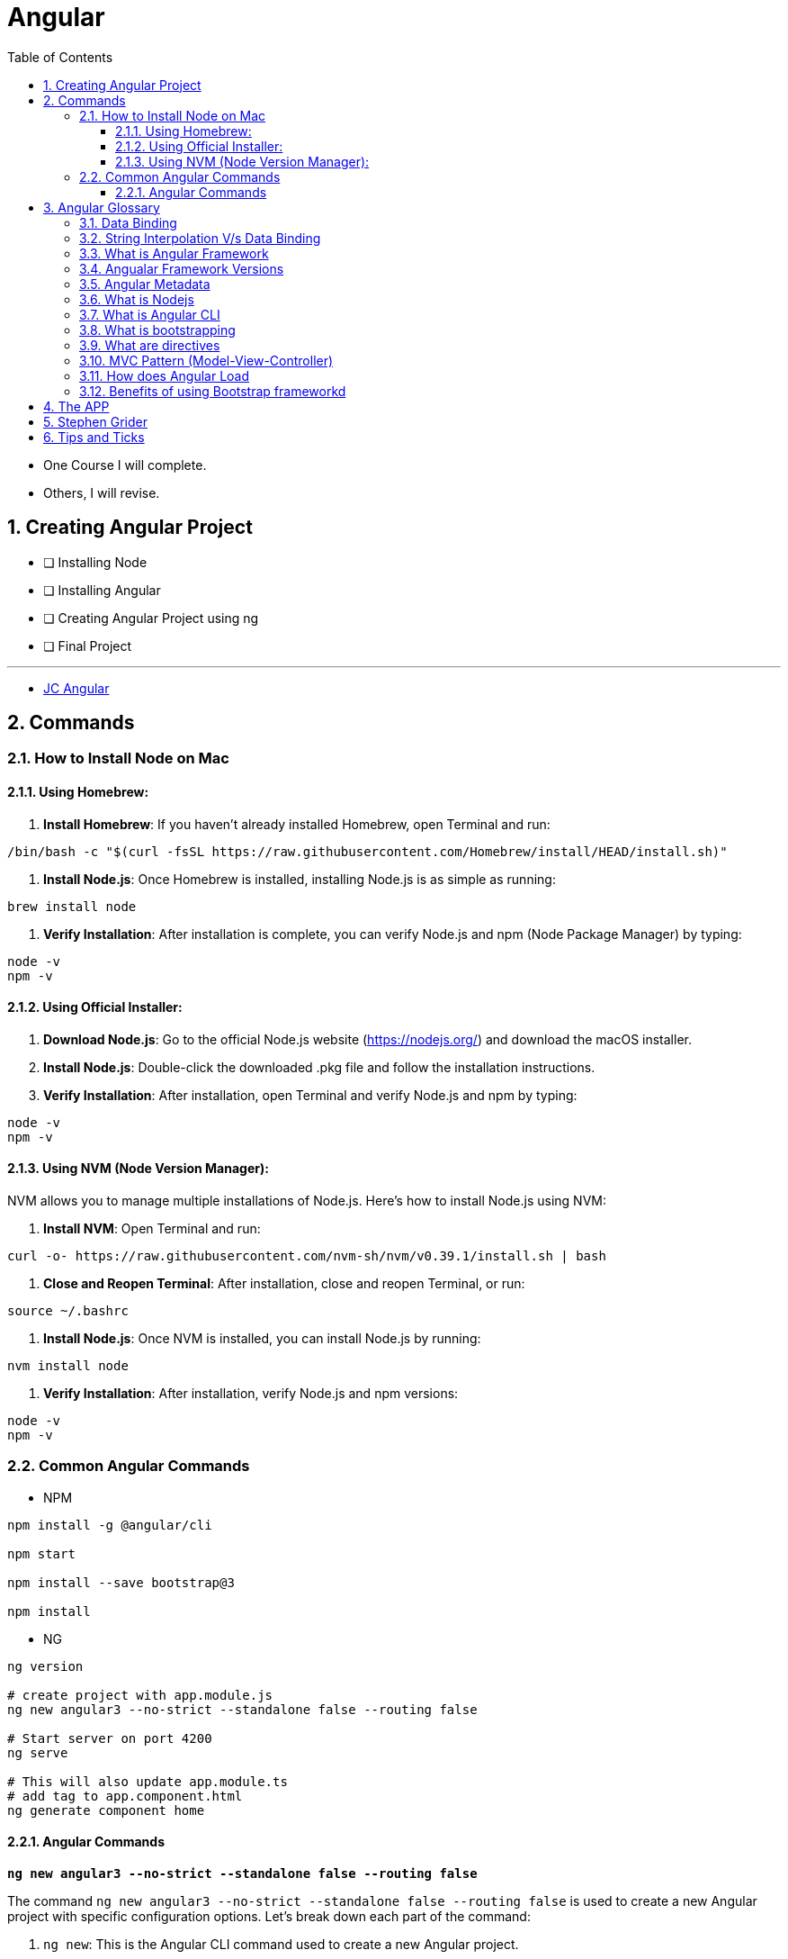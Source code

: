 = Angular
:toc: right
:toclevels: 5
:sectnums:


****
* One Course I will complete.
* Others, I will revise.
****


== Creating Angular Project

* [ ] Installing Node
* [ ] Installing Angular
* [ ] Creating Angular Project using ng
* [ ] Final Project

---

* file:///Users/nareshchaurasia/nc/FullStack-Development-1/angular/JC-Angular.adoc[JC Angular]


== Commands

=== How to Install Node on Mac

==== Using Homebrew:

1. **Install Homebrew**: If you haven't already installed Homebrew, open Terminal and run:
```
/bin/bash -c "$(curl -fsSL https://raw.githubusercontent.com/Homebrew/install/HEAD/install.sh)"
```

2. **Install Node.js**: Once Homebrew is installed, installing Node.js is as simple as running:
```
brew install node
```

3. **Verify Installation**: After installation is complete, you can verify Node.js and npm (Node Package Manager) by typing:
```
node -v
npm -v
```

==== Using Official Installer:

1. **Download Node.js**: Go to the official Node.js website (https://nodejs.org/) and download the macOS installer.

2. **Install Node.js**: Double-click the downloaded .pkg file and follow the installation instructions.

3. **Verify Installation**: After installation, open Terminal and verify Node.js and npm by typing:
```
node -v
npm -v
```

==== Using NVM (Node Version Manager):

NVM allows you to manage multiple installations of Node.js. Here's how to install Node.js using NVM:

1. **Install NVM**: Open Terminal and run:
```
curl -o- https://raw.githubusercontent.com/nvm-sh/nvm/v0.39.1/install.sh | bash
```

2. **Close and Reopen Terminal**: After installation, close and reopen Terminal, or run:
```
source ~/.bashrc
```

3. **Install Node.js**: Once NVM is installed, you can install Node.js by running:
```
nvm install node
```

4. **Verify Installation**: After installation, verify Node.js and npm versions:
```
node -v
npm -v
```

=== Common Angular Commands

* NPM

----
npm install -g @angular/cli

npm start

npm install --save bootstrap@3

npm install
----

* NG

----
ng version

# create project with app.module.js
ng new angular3 --no-strict --standalone false --routing false

# Start server on port 4200
ng serve

# This will also update app.module.ts
# add tag to app.component.html
ng generate component home
----

################################################################################

==== Angular Commands

`*ng new angular3 --no-strict --standalone false --routing false*`

The command `ng new angular3 --no-strict --standalone false --routing false` is used to create a new Angular project with specific configuration options. Let's break down each part of the command:

1. `ng new`: This is the Angular CLI command used to create a new Angular project.

2. `angular3`: This is the name of the project. Replace `angular3` with the desired name of your Angular project.

3. `--no-strict`: This option disables strict mode in TypeScript for the newly created project. In strict mode, TypeScript applies stricter type checking rules, which can help catch more errors at compile-time. By using `--no-strict`, you are opting out of strict mode.

4. `--standalone false`: This option configures the project to not use a standalone CSS file for styles. By default, Angular CLI creates a standalone CSS file (`styles.css`) where global styles can be added. Setting `--standalone false` means that the project will use component-specific styles instead of a standalone CSS file.

5. `--routing false`: This option disables routing in the newly created project. Angular applications typically use the Angular Router module for managing navigation and routing between different views or components. By setting `--routing false`, you are opting out of using routing in your project. If you do not need routing functionality in your application, this option can help reduce the complexity of the initial project setup.

Overall, the command `ng new angular3 --no-strict --standalone false --routing false` creates a new Angular project named `angular3` with the specified configuration options: disabling strict mode, not using a standalone CSS file for styles, and disabling routing functionality.
Overall, the command `ng new angular3 --no-strict --standalone false --routing false` creates a new Angular project named `angular3` with the specified configuration options: disabling strict mode, not using a standalone CSS file for styles, and disabling routing functionality.


################################################################################


== Angular Glossary

=== Data Binding

image::img/data.png[]

################################################################################

=== String Interpolation V/s Data Binding

.JS and HTML
[source,javascript]
----
import { Component } from '@angular/core';

@Component({
  selector: 'app-servers',
  templateUrl: './servers.component.html',
  styleUrl: './servers.component.css'
})
export class ServersComponent {

  isButtonDisable:boolean = false;
  greet:string = "Hi There. I am from Component";
  textValue:string='';

  fromComponentToHtml(){
      return "fromComponentToHtml Message";
  }

  onButtonClick(){
    this.greet = "Hi There. Button is clicked";
    this.isButtonDisable = !this.isButtonDisable;
  }

  typingInText(e: Event){
    console.log(e);
    this.textValue = (<HTMLInputElement>e.target).value;
  }
}


//---------------------------------

<H1>String Interpolation!!!</H1>
<p>Well Done:: {{ fromComponentToHtml() }}</p>
<p>Eye Opener:: {{ greet }}</p>
<hr/>

<input (input)="typingInText($event)" type="text"/>
<br/>
<label>{{textValue}}</label>

<hr/>
<button [disabled]="isButtonDisable" (click)="onButtonClick()">Click Me</button>
----

################################################################################

=== What is Angular Framework

Angular is a popular open-source front-end web application framework maintained by Google. It is used for building dynamic single-page web applications (SPAs) and provides a comprehensive solution for structuring, building, and deploying web apps.

Here are some key features of Angular:

1. **Component-based architecture**: Angular applications are built using components, which are reusable and encapsulate both the UI and logic of a specific part of the application.

2. **Two-way data binding**: Angular facilitates automatic synchronization of data between the model (business logic) and the view (UI), allowing changes in one to be reflected in the other without the need for manual intervention.

3. **Directives**: Angular comes with a set of built-in directives like ngFor, ngIf, ngSwitch, etc., which extend HTML with additional functionality and allow developers to create dynamic views.

4. **Dependency Injection (DI)**: Angular has a powerful DI system that helps manage dependencies between different components, making the code more modular, reusable, and easier to test.

5. **Routing**: Angular's built-in router allows developers to build single-page applications with multiple views and navigate between them without a full page reload.

6. **HTTP Client**: Angular provides a built-in HTTP client module to make HTTP requests to a server, simplifying the process of fetching and sending data to backend services.

7. **Forms**: Angular offers both template-driven and reactive forms for handling user input and validation in web applications.

8. **Testing**: Angular applications can be easily tested using tools like Jasmine and Karma, which are supported out of the box.

Angular has undergone several major updates since its initial release, with AngularJS being the first version followed by Angular 2, Angular 4, and so forth. The latest version as of my last update is Angular 13, but there might be newer versions since then.


################################################################################

----
import { Component } from '@angular/core';

@Component({
  selector: 'app-example',
  template: '<p>This is an example component with multiple inline styles.</p>',
  styles: ['p { color: blue; }', 'span { font-weight: bold; }']
})
export class ExampleComponent { }
----

=== Angualar Framework Versions

Sure, here's a brief overview of the major releases of Angular:

1. **AngularJS (1.x)**:
- AngularJS, often referred to as Angular 1, was the first version of the Angular framework.
- It introduced concepts like two-way data binding and directives to build dynamic web applications.
- AngularJS was released in 2010 and gained significant popularity in the following years.

2. **Angular 2+**:
- Angular 2 was a complete rewrite of AngularJS and introduced many architectural changes.
- Released in September 2016, Angular 2 brought improved performance, modularity, and features like a component-based architecture.
- Subsequent versions, such as Angular 4, Angular 5, and so on, introduced incremental improvements and features while maintaining backward compatibility.
- Angular 4 was released shortly after Angular 2 and introduced improvements in size reduction and compilation.
- Angular 5 brought improvements in build optimization, HttpClient, and other features.
- Angular 6 introduced the Angular CLI, Angular Elements, and improved tooling.
- Angular 7 focused on performance improvements, CLI prompts, and Angular Material updates.
- Angular 8 introduced features like differential loading, lazy loading of routes, and the Ivy rendering engine (still in preview).
- Angular 9 saw improvements in performance and the introduction of Ivy as the default rendering engine.
- Angular 10 focused on improvements to the Angular CLI, Angular Material, and Ivy.
- Angular 11 introduced features like stricter types and improved component test harnesses.
- Angular 12 brought improvements to the Angular CLI, strict mode by default, and updated dependencies.
- Angular 13 continued the trend of improving developer experience, performance, and tooling.

Each release of Angular brought enhancements, bug fixes, and new features, empowering developers to build robust and scalable web applications. The Angular team has maintained a regular release cadence, providing updates and improvements to the framework.

=== Angular Metadata

In Angular, component metadata is data that defines how a component should be processed, instantiated, and used by the framework. This metadata is typically provided via the `@Component()` decorator, which is applied to a TypeScript class representing the component.

Here are some common properties included in component metadata:

1. **Selector**: Specifies the CSS selector that identifies this component in a template. When the Angular compiler encounters this selector in a template, it knows to render the associated component.

2. **Template/TemplateUrl**: Specifies the inline template or the URL to an external template file for the component. This defines the structure of the component's view.


=== What is Nodejs

In simple terms, Node.js is a runtime environment that allows you to run JavaScript code on the server side. It's built on the Chrome V8 JavaScript engine, which is known for its speed and efficiency.

Node.js enables you to create web servers, build command-line tools, and perform various other server-side tasks using JavaScript. It's particularly popular for building web applications and APIs because it allows developers to use a single language (JavaScript) for both client-side and server-side development, which can simplify the development process and promote code reuse.

In essence, Node.js expands the capabilities of JavaScript beyond the web browser, making it possible to build full-stack applications entirely in JavaScript, from the front end to the back end.

=== What is Angular CLI

Angular CLI, short for Angular Command Line Interface, is a tool that helps you create, develop, and manage Angular applications more efficiently. It provides a set of commands that you can run in your terminal or command prompt to scaffold new Angular projects, generate components, services, modules, and more.

In simple terms, Angular CLI acts as a Swiss Army knife for Angular developers, automating repetitive tasks and providing a streamlined workflow for building Angular applications. With Angular CLI, you can quickly set up a new Angular project, generate code scaffolding, serve your application locally for development, and build optimized production-ready bundles for deployment.

It abstracts away much of the configuration and boilerplate code, allowing you to focus more on writing application logic and less on setting up build tools and project structure. Overall, Angular CLI is an essential tool for Angular developers to increase productivity and maintain consistency across projects.

=== What is bootstrapping

Angular bootstrapping is the process of initializing and starting an Angular application. It involves loading the root module of the application, compiling its components, and rendering the application's view.

=== What are directives

In simple terms, Angular directives are like special instructions that you can add to your HTML elements. These instructions tell Angular how to behave with those elements.

Here's a bit more detail:

1. **What they do**: Directives extend HTML with new behaviors or functionalities.

2. **How they work**: You add directives to your HTML elements using attributes. For example, you might have an attribute like `*ngIf` or `ngFor` in your HTML.

3. **Examples**:
- `*ngIf`: This directive is used to conditionally show or hide elements based on a condition. For instance, you might only want to display an element if a certain variable is true.
- `ngFor`: This directive is used to loop over a collection of items and generate HTML for each item. For example, you might want to display a list of items fetched from an array.

4. **Custom Directives**: Angular also allows you to create your own custom directives. These are like your own set of instructions that you can define and apply to your HTML elements. For example, you might create a directive that highlights certain elements when they are clicked.

Overall, directives are a powerful feature of Angular that allow you to make your HTML more dynamic and interactive by adding special behaviors or functionalities to your elements.

################################################################################

=== MVC Pattern (Model-View-Controller)

image::img/mvc.png[]

################################################################################

=== How does Angular Load

Angular applications are typically loaded and initialized in the following sequence:

1. **Index.html**: Angular applications typically start by loading an `index.html` file. This file serves as the entry point for the application and contains the basic HTML structure, including references to CSS stylesheets, JavaScript files, and the Angular application root component.

2. **Angular Application Root Component**: Angular applications are built around a root component. In the `index.html` file, there is usually a custom HTML element (e.g., `<app-root>`) that serves as the placeholder for the root component.

3. **Bootstrap Process**: Angular bootstraps the application by finding the root component specified in the `bootstrap` array of the Angular module (usually `AppModule`). This is typically done in the `main.ts` file using the `platformBrowserDynamic().bootstrapModule()` method.

4. **Module Loading**: Angular modules are loaded as needed. When the application is bootstrapped, Angular loads the root module (`AppModule`) and its dependencies. Additional feature modules may be lazily loaded as the user navigates to different routes.

5. **Component Initialization**: Angular initializes the root component and its child components. During initialization, Angular performs component instantiation, template compilation, and binding of data and events.

6. **Template Rendering**: Angular renders the application UI by compiling the templates of each component into executable JavaScript code. This process involves parsing the component templates, processing directives and bindings, and generating DOM elements.

7. **Change Detection**: Angular performs change detection to detect and propagate changes in the application state. This process involves checking for changes in component properties, detecting UI events, and updating the DOM accordingly.

8. **Event Handling and User Interaction**: Angular handles user interactions and events within the application. This includes responding to user input, triggering component methods, and updating the application state based on user actions.

9. **HTTP Requests and Data Retrieval**: Angular may perform HTTP requests to retrieve data from remote servers or APIs. This data is typically fetched asynchronously and then processed and displayed in the UI.

10. **Lifecycle Hooks**: Angular components may implement lifecycle hooks such as `ngOnInit`, `ngOnChanges`, `ngAfterViewInit`, etc., to perform initialization and cleanup tasks at specific stages of the component lifecycle.

Overall, Angular follows a modular and component-based architecture, where modules and components are loaded and initialized as needed, and the application UI is rendered dynamically based on the application state and user interactions.
Overall, Angular follows a modular and component-based architecture, where modules and components are loaded and initialized as needed, and the application UI is rendered dynamically based on the application state and user interactions.

################################################################################

=== Benefits of using Bootstrap frameworkd

Certainly! Here are some benefits of using the Bootstrap framework:

- **Responsive Design**: Bootstrap provides a responsive grid system and predefined classes for creating responsive layouts that adapt to various screen sizes and devices, ensuring a consistent user experience across different devices.

- **Consistent UI Components**: Bootstrap offers a wide range of reusable UI components such as buttons, forms, navigation bars, modal dialogs, and more. These components are styled and preconfigured to maintain a consistent look and feel throughout the application.

- **Customizable Themes**: Bootstrap allows developers to customize the appearance of their applications using built-in Sass variables and mixins, or by leveraging pre-built themes and templates available from the Bootstrap community.

- **Cross-browser Compatibility**: Bootstrap takes care of cross-browser compatibility issues by providing CSS styles and JavaScript plugins that work consistently across different web browsers, reducing the need for browser-specific fixes and optimizations.

- **Faster Development**: Bootstrap speeds up the development process by providing ready-to-use components and styles, allowing developers to focus more on application logic and less on design and layout concerns. It also offers a robust documentation and examples that help developers get started quickly.

- **Community Support**: Bootstrap has a large and active community of developers, designers, and contributors who continuously improve the framework, provide support, and share resources such as themes, templates, and plugins.

- **Accessibility**: Bootstrap includes features and practices to ensure accessibility, such as keyboard navigation support, ARIA attributes, and semantic HTML markup, making it easier to create accessible web applications that comply with accessibility standards.

- **Integration with Other Libraries**: Bootstrap can be easily integrated with other front-end libraries and frameworks such as jQuery, Angular, React, and Vue.js, allowing developers to leverage the benefits of Bootstrap alongside other tools and technologies in their projects.

- **Scalability**: Bootstrap is scalable and suitable for projects of any size, from small websites to large-scale web applications. Its modular structure and customizable components make it easy to scale and maintain applications as they grow over time.

Overall, Bootstrap provides a robust foundation for building modern, responsive, and visually appealing web applications with less effort and greater efficiency.

################################################################################


== The APP

image::img/app.png[]

== Stephen Grider

image::img/sg-files.png[]

##############################################################################

---
---

image::img/all-components.png[]

##############################################################################

---
---


image::img/all-components2.png[]

##############################################################################

---
---

image::img/sg-event.png[]

##############################################################################

---
---

image::img/directive.png[]

##############################################################################

---
---

image::img/cheat-sheet.png[]

##############################################################################

---
---

image::img/load-angular.png[]

##############################################################################

---
---

image::img/app-bootup.png[]


== Tips and Ticks

[source,javascript]
----
import { Component } from '@angular/core';


@Component({
  selector: 'app-root',
  template: '<app-servers></app-servers>',
  styleUrls: ['./app.component.css']
})
export class AppComponent {
  title = 'angular1';
}
----

################################################################################

*Inline HTML & CSS*

[source,javascript]
----
import { Component } from '@angular/core';

@Component({
  selector: 'app-inline-template',
  template: `
    <div>
      <h1>Hello, {{ name }}</h1>
      <p>This is an example of an inline template in Angular.</p>
    </div>
  `,
  styles: [`
    div {
      background-color: #f0f0f0;
      padding: 20px;
      border-radius: 5px;
      box-shadow: 0 2px 5px rgba(0, 0, 0, 0.1);
    }
    h1 {
      color: #333;
    }
    p {
      color: #666;
    }
  `]
})
export class InlineTemplateComponent {
  name: string = 'John Doe';
}
----
